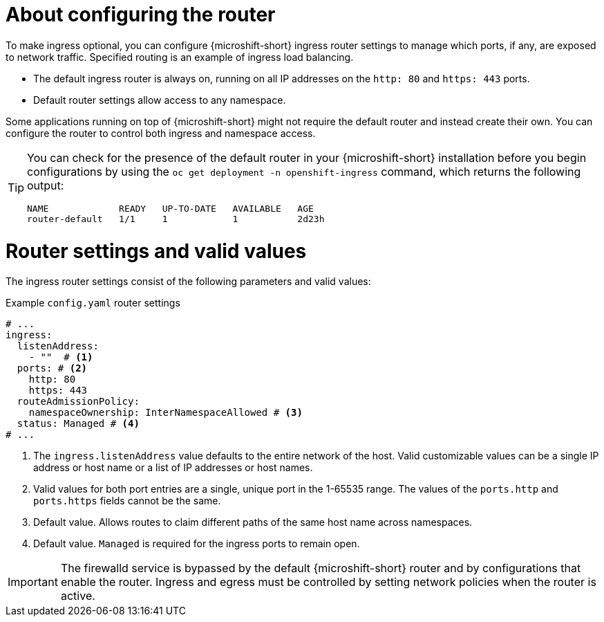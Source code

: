 // Module included in the following assemblies:
//
// * microshift_networking/microshift-nw-router.adoc

:_mod-docs-content-type: CONCEPT
[id="microshift-about-router-config_{context}"]
= About configuring the router

To make ingress optional, you can configure {microshift-short} ingress router settings to manage which ports, if any, are exposed to network traffic. Specified routing is an example of ingress load balancing.

* The default ingress router is always on, running on all IP addresses on the `http: 80` and `https: 443` ports.
* Default router settings allow access to any namespace.

Some applications running on top of {microshift-short} might not require the default router and instead create their own. You can configure the router to control both ingress and namespace access.

[TIP]
====
You can check for the presence of the default router in your {microshift-short} installation before you begin configurations by using the `oc get deployment -n openshift-ingress` command, which returns the following output:

[source,terminal]
----
NAME             READY   UP-TO-DATE   AVAILABLE   AGE
router-default   1/1     1            1           2d23h
----
====

[id="microshift-router-csettings_{context}"]
= Router settings and valid values

The ingress router settings consist of the following parameters and valid values:

.Example `config.yaml` router settings
[source,yaml]
----
# ...
ingress:
  listenAddress:
    - ""  # <1>
  ports: # <2>
    http: 80
    https: 443
  routeAdmissionPolicy:
    namespaceOwnership: InterNamespaceAllowed # <3>
  status: Managed # <4>
# ...
----
<1> The `ingress.listenAddress` value defaults to the entire network of the host. Valid customizable values can be a single IP address or host name or a list of IP addresses or host names.
<2> Valid values for both port entries are a single, unique port in the 1-65535 range. The values of the `ports.http` and `ports.https` fields cannot be the same.
<3> Default value. Allows routes to claim different paths of the same host name across namespaces.
<4> Default value. `Managed` is required for the ingress ports to remain open.

[IMPORTANT]
====
The firewalld service is bypassed by the default {microshift-short} router and by configurations that enable the router. Ingress and egress must be controlled by setting network policies when the router is active.
====
